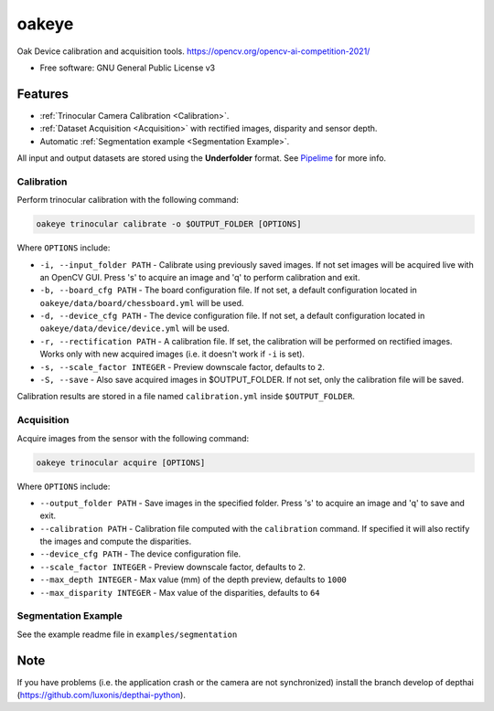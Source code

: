 ======
oakeye
======


.. .. image:: https://img.shields.io/pypi/v/oakeye.svg
..         :target: https://pypi.python.org/pypi/oakeye

.. .. image:: https://img.shields.io/travis/domef/oakeye.svg
..         :target: https://travis-ci.com/domef/oakeye

.. .. image:: https://readthedocs.org/projects/oakeye/badge/?version=latest
..         :target: https://oakeye.readthedocs.io/en/latest/?version=latest
..         :alt: Documentation Status




Oak Device calibration and acquisition tools. 
https://opencv.org/opencv-ai-competition-2021/


* Free software: GNU General Public License v3

--------
Features
--------

* :ref:`Trinocular Camera Calibration <Calibration>`.
* :ref:`Dataset Acquisition <Acquisition>` with rectified images, disparity and sensor depth.
* Automatic :ref:`Segmentation example <Segmentation Example>`.


All input and output datasets are stored using the **Underfolder** format.
See `Pipelime`_ for more info.

Calibration
-----------

Perform trinocular calibration with the following command:

.. code-block:: bash

        oakeye trinocular calibrate -o $OUTPUT_FOLDER [OPTIONS]


Where ``OPTIONS`` include:

- ``-i, --input_folder PATH`` - Calibrate using previously saved images. If not set
  images will be acquired live with an OpenCV GUI. Press 's' to acquire an image and 'q'
  to perform calibration and exit.
- ``-b, --board_cfg PATH`` - The board configuration file. If not set, a default configuration
  located in ``oakeye/data/board/chessboard.yml`` will be used.
- ``-d, --device_cfg PATH`` - The device configuration file. If not set, a default configuration
  located in ``oakeye/data/device/device.yml`` will be used.
- ``-r, --rectification PATH`` - A calibration file. If set, the calibration will be performed
  on rectified images. Works only with new acquired images (i.e. it doesn't work if ``-i`` is set).
- ``-s, --scale_factor INTEGER`` - Preview downscale factor, defaults to ``2``.
- ``-S, --save`` - Also save acquired images in $OUTPUT_FOLDER. If not set, only the calibration
  file will be saved.

Calibration results are stored in a file named ``calibration.yml`` inside ``$OUTPUT_FOLDER``.

Acquisition
-----------

Acquire images from the sensor with the following command:

.. code-block:: bash

        oakeye trinocular acquire [OPTIONS]


Where ``OPTIONS`` include:

- ``--output_folder PATH`` - Save images in the specified folder. Press 's' to acquire an image and 'q'
  to save and exit.
- ``--calibration PATH`` - Calibration file computed with the ``calibration`` command. 
  If specified it will also rectify the images and compute the disparities.
- ``--device_cfg PATH`` - The device configuration file. 
- ``--scale_factor INTEGER`` - Preview downscale factor, defaults to ``2``.
- ``--max_depth INTEGER`` - Max value (mm) of the depth preview, defaults to ``1000``
- ``--max_disparity INTEGER`` - Max value of the disparities, defaults to ``64``

.. _`Pipelime`: https://github.com/eyecan-ai/pipelime

Segmentation Example
--------------------

See the example readme file in ``examples/segmentation``

----
Note
----

If you have problems (i.e. the application crash or the camera are not synchronized) install the branch develop of depthai (https://github.com/luxonis/depthai-python).
